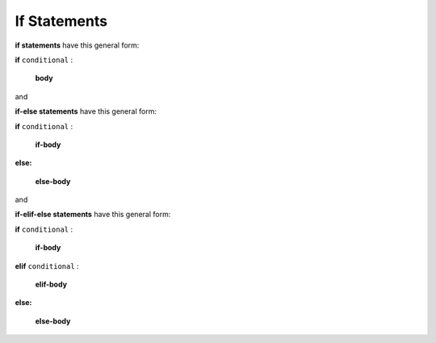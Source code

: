If Statements
:::::::::::::::::::::::::::

**if statements** have this general form:

**if** ``conditional`` :

     **body**

and

**if-else statements** have this general form:

**if** ``conditional`` :

     **if-body**

**else:**

     **else-body**

and

**if-elif-else statements** have this general form:

**if** ``conditional`` :

     **if-body**

**elif** ``conditional`` :

     **elif-body**

**else:**

     **else-body**

.. raw:: html

   <div style='display:none;'>

.. activecode:: ifstmt1_pre

   v1 = 4
   v2 = 5

.. raw:: html

   </div>

.. question:: ifstmt1_q
   :number: 1

    .. tabbed:: ifstmt1_tabs

        .. tab:: Question

            .. activecode:: ifstmt1
               :include: ifstmt1_pre

               Write an if statement that executes the **body** only if ``v1`` is less than ``v2``.
               The **body** should simply contain ``print('yes')``.

               ~~~~
               # replace this comment with your if statement
                   print('yes')
               ====

        .. tab:: Hint

	   Look at the top of this file for a reminder about the formatting of an if statement.

           You do not need an else part.

        .. tab:: Answer

           .. activecode:: ifstmt1_a
              :nocanvas:
              :include: ifstmt1_pre

              if v1 < v2:
                  print('yes')
              
.. question:: ifstmt2_q

    .. tabbed:: ifstmt2_tabs

        .. tab:: Question

            .. activecode:: ifstmt2
               :include: ifstmt1_pre

               Write an if statement that prints ``yes`` if ``v1`` is greater than ``v2`` and prints ``no`` otherwise.
               ~~~~
               # replace this comment with your code
               ====

        .. tab:: Hint

	   Look at the top of this file for a reminder about the formatting of an if-else statement.

           You need an else part.

        .. tab:: Answer

           .. activecode:: ifstmt2_a
              :nocanvas:
              :include: ifstmt1_pre

              if v1 > v2:
                  print('yes')
              else:
                  print('no')

.. raw:: html

   <div style='display:none;'>

.. activecode:: ifstmt3_pre

   v1 = 7
   v2 = 5
   v3 = 4
   v4 = 8

.. raw:: html

   </div>

.. question:: ifstmt3_q

    .. tabbed:: ifstmt3_tabs

        .. tab:: Question

            .. activecode:: ifstmt3
               :include: ifstmt3_pre

               Write an if statement that prints ``yes`` if ``v1`` is less than ``v2`` and ``v3`` is equal to ``v4``.
               Nothing is printed otherwise.
               ~~~~
               # replace this comment with your if statement
               ====

        .. tab:: Hint

	   Use ``and`` to join the two boolean expressions.

           You do not need an else part.

           Don't forget to use ``==``, not ``=`` (which is assignment).

        .. tab:: Answer

           .. activecode:: ifstmt3_a
              :nocanvas:
              :include: ifstmt3_pre

              if v1 < v2 and v3 == v4:
                  print('yes')

.. raw:: html

   <div style='display:none;'>

.. activecode:: ifstmt4_pre

   v1 = 1
   v2 = 2

.. raw:: html

   </div>

.. question:: ifstmt4_q

    .. tabbed:: ifstmt4_tabs

        .. tab:: Question

            .. activecode:: ifstmt4
               :include: ifstmt4_pre

               If ``v1`` = 1, and ``v2`` = 2, create a string in variable ``resStr`` which refers to
               ``variable 1 is 1 (1.0) and variable 2 is 2 (2.0)``.
               ~~~~
               # replace this comment with your code
               ====
               from unittest.gui import TestCaseGui
               class myTests(TestCaseGui):
                  def testOne(self):
                      self.assertEqual(resStr, 'variable 1 is 1 (1.0) and variable 2 is 2 (2.0)')
               myTests().main()

        .. tab:: Hint

           To make sure you have only 1 digit after the decimal, use this format specifier: ``%.1f``

           You can use a variable multiple times in the same tuple.

        .. tab:: Answer

           .. activecode:: ifstmt4_a
              :nocanvas:
              :include: ifstmt4_pre

              resStr = 'variable 1 is %d (%.1f) and variable 2 is %d (%.1f)' % (v1, v1, v2, v2)

.. raw:: html

   <div style='display:none;'>

.. activecode:: ifstmt5_pre

   v1 = 17
   v4 = 4

.. raw:: html

   </div>

.. question:: ifstmt5_q

    .. tabbed:: ifstmt5_tabs

        .. tab:: Question

            .. activecode:: ifstmt5
               :include: ifstmt5_pre

               Write an if statement that prints ``is not 3 times`` if ``v1`` is not equal to 3 times the value
               of ``v4``.
               ~~~~
               # replace this comment with your code
               ====

        .. tab:: Hint

           To make sure you have only 1 digit after the decimal, use this format specifier: ``%.1f``

           Not equal to is ``!=``.

        .. tab:: Answer

           .. activecode:: ifstmt5_a
              :nocanvas:
              :include: ifstmt5_pre

              if v1 != 3 * v4:
                  print('is not 3 times')

.. raw:: html

   <div style='display:none;'>

.. activecode:: ifstmt6_pre

   idx = 17

.. raw:: html

   </div>

.. question:: ifstmt6_q

    .. tabbed:: ifstmt6_tabs

        .. tab:: Question

            .. activecode:: ifstmt6
               :include: ifstmt6_pre

               Write an if statement that assigns ``res`` to 'even number' if variable ``idx``
               is an even number and ``res`` to 'odd number' otherwise.
               ~~~~
               # replace this comment with your code
               ====
               from unittest.gui import TestCaseGui
               class myTests(TestCaseGui):
                  def testOne(self):
                      self.assertEqual(res, 'odd number')
               myTests().main()

        .. tab:: Hint

           You can tell if a value is even if when you divide it by 2, the remainder is 0.

        .. tab:: Answer

           .. activecode:: ifstmt6_a
              :nocanvas:
              :include: ifstmt6_pre

              if idx % 2 == 0:
                  res = 'even number'
              else:
                  res = 'odd number'

.. raw:: html

   <div style='display:none;'>

.. activecode:: ifstmt7_pre

   v1 = 199.9999

.. raw:: html

   </div>

.. question:: ifstmt7_q

    .. tabbed:: ifstmt7_tabs

        .. tab:: Question

            .. activecode:: ifstmt7
               :include: ifstmt7_pre

               Write an if statement that assigns ``res`` to 1 if variable ``v1``
               is strictly between 100 and 200.
               ~~~~
               # replace this comment with your code
               ====
               from unittest.gui import TestCaseGui
               class myTests(TestCaseGui):
                  def testOne(self):
                      self.assertEqual(res, 1)
               myTests().main()

        .. tab:: Hint

           Use ``<`` and ``>`` and ``and``.

           Remember that you have to have a value, variable, or expression on each side of
           a ``<`` or ``>``.  You cannot write ``v1 > 100 and < 200`` because there is no expression
           on the left side of the ``<``.

        .. tab:: Answer

           .. activecode:: ifstmt7_a
              :nocanvas:
              :include: ifstmt7_pre

              if v1 > 100 and v1 < 200:
                  res = 1
              # could also write: if 100 < v1 < 200:


.. raw:: html

   <div style='display:none;'>

.. activecode:: ifstmt8_pre

   year = 2000

.. raw:: html

   </div>

.. question:: ifstmt8_q

    .. tabbed:: ifstmt8_tabs

        .. tab:: Question

            .. activecode:: ifstmt8
               :include: ifstmt8_pre

               Write an if statement that assigns ``leap`` to ``True`` if variable ``year`` is a multiple of 4
               and is not a multiple of 100, and to ``False`` otherwise.
               ~~~~
               # replace this comment with your code
               ====
               from unittest.gui import TestCaseGui
               class myTests(TestCaseGui):
                  def testOne(self):
                      self.assertEqual(leap, False)
               myTests().main()

        .. tab:: Hint

           A number ``n`` is a multiple of another number ``d``, if when you divide ``n`` by ``d``,
           the remainder is 0.

        .. tab:: Answer

           .. activecode:: ifstmt8_a
              :nocanvas:
              :include: ifstmt8_pre

              if year % 4 == 0 and year % 100 != 0:
                  leap = True
              else:
                  leap = False



